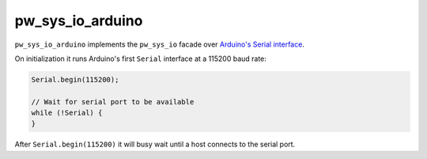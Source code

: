 .. default-domain:: cpp

.. highlight:: sh

.. _chapter-pw-sys-io-arduino:

-----------------
pw_sys_io_arduino
-----------------

``pw_sys_io_arduino`` implements the ``pw_sys_io`` facade over
`Arduino's Serial interface <https://www.arduino.cc/reference/en/language/functions/communication/serial/>`_.

On initialization it runs Arduino's first ``Serial`` interface at a 115200 baud
rate:

.. code-block:: cpp

  Serial.begin(115200);

  // Wait for serial port to be available
  while (!Serial) {
  }

After ``Serial.begin(115200)`` it will busy wait until a host connects to the
serial port.

.. seealso::
   - :ref:`chapter-arduino` target documentation for a list of working hardware.
   - :ref:`chapter-pw-arduino-build` for caveats when running Pigweed on top of
     the Arduino API.
